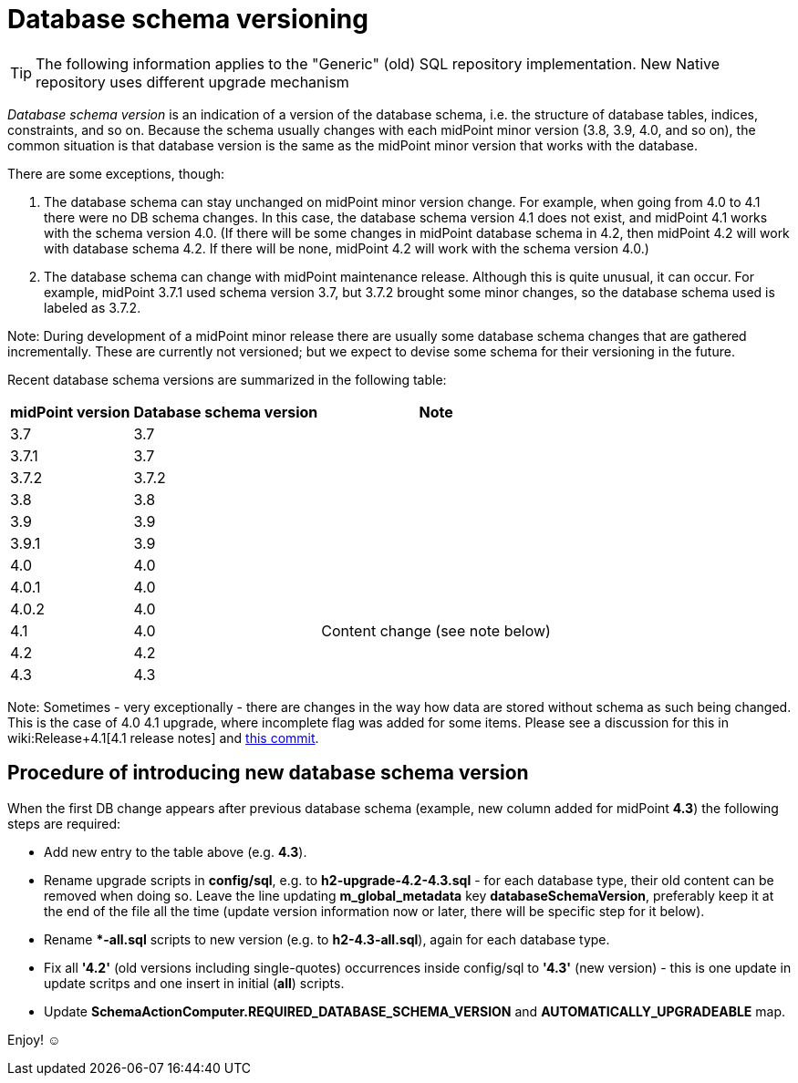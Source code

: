 = Database schema versioning
:page-wiki-name: Database schema versioning
:page-wiki-id: 48824481
:page-wiki-metadata-create-user: mederly
:page-wiki-metadata-create-date: 2020-03-30T11:27:17.266+02:00
:page-wiki-metadata-modify-user: virgo
:page-wiki-metadata-modify-date: 2021-02-26T14:38:25.234+01:00
:page-upkeep-status: green

[TIP]
====
The following information applies to the "Generic" (old) SQL repository implementation.
New Native repository uses different upgrade mechanism
====

_Database schema version_ is an indication of a version of the database schema, i.e. the structure of database tables, indices, constraints, and so on.
Because the schema usually changes with each midPoint minor version (3.8, 3.9, 4.0, and so on), the common situation is that database version is the same as the midPoint minor version that works with the database.

There are some exceptions, though:

. The database schema can stay unchanged on midPoint minor version change.
For example, when going from 4.0 to 4.1 there were no DB schema changes.
In this case, the database schema version 4.1 does not exist, and midPoint 4.1 works with the schema version 4.0. (If there will be some changes in midPoint database schema in 4.2, then midPoint 4.2 will work with database schema 4.2. If there will be none, midPoint 4.2 will work with the schema version 4.0.)

. The database schema can change with midPoint maintenance release.
Although this is quite unusual, it can occur.
For example, midPoint 3.7.1 used schema version 3.7, but 3.7.2 brought some minor changes, so the database schema used is labeled as 3.7.2.

Note: During development of a midPoint minor release there are usually some database schema changes that are gathered incrementally.
These are currently not versioned; but we expect to devise some schema for their versioning in the future.

Recent database schema versions are summarized in the following table:

[%autowidth]
|===
| midPoint version | Database schema version | Note

| 3.7
| 3.7
|

| 3.7.1
| 3.7
|

| 3.7.2
| 3.7.2
|

| 3.8
| 3.8
|

| 3.9
| 3.9
|

| 3.9.1
| 3.9
|

| 4.0
| 4.0
|

| 4.0.1
| 4.0
|

| 4.0.2
| 4.0
|

| 4.1
| 4.0
| Content change (see note below)


| 4.2
| 4.2
|

| 4.3
| 4.3
|

|===

Note: Sometimes - very exceptionally - there are changes in the way how data are stored without schema as such being changed.
This is the case of 4.0  4.1 upgrade, where incomplete flag was added for some items.
Please see a discussion for this in wiki:Release+4.1[4.1 release notes] and link:https://github.com/Evolveum/midpoint/commit/a4672da3ce410a20d5196c6675970d5689ddb25c[this commit].


== Procedure of introducing new database schema version

When the first DB change appears after previous database schema (example, new column added for midPoint *4.3*) the following steps are required:

* Add new entry to the table above (e.g. *4.3*).

* Rename upgrade scripts in *config/sql*, e.g. to *h2-upgrade-4.2-4.3.sql* - [.underline]#for each database type#, their old content can be removed when doing so.
Leave the line updating *m_global_metadata* key *databaseSchemaVersion*, preferably keep it at the end of the file all the time (update version information now or later, there will be specific step for it below).

* Rename **-all.sql* scripts to new version (e.g. to *h2-4.3-all.sql*), again [.underline]#for each database type#.

* Fix all *'4.2'* (old versions including single-quotes) occurrences inside config/sql to *'4.3'* (new version) - this is one update in update scritps and one insert in initial (*all*) scripts.

* Update *SchemaActionComputer.REQUIRED_DATABASE_SCHEMA_VERSION* and *AUTOMATICALLY_UPGRADEABLE* map.

Enjoy! ☺